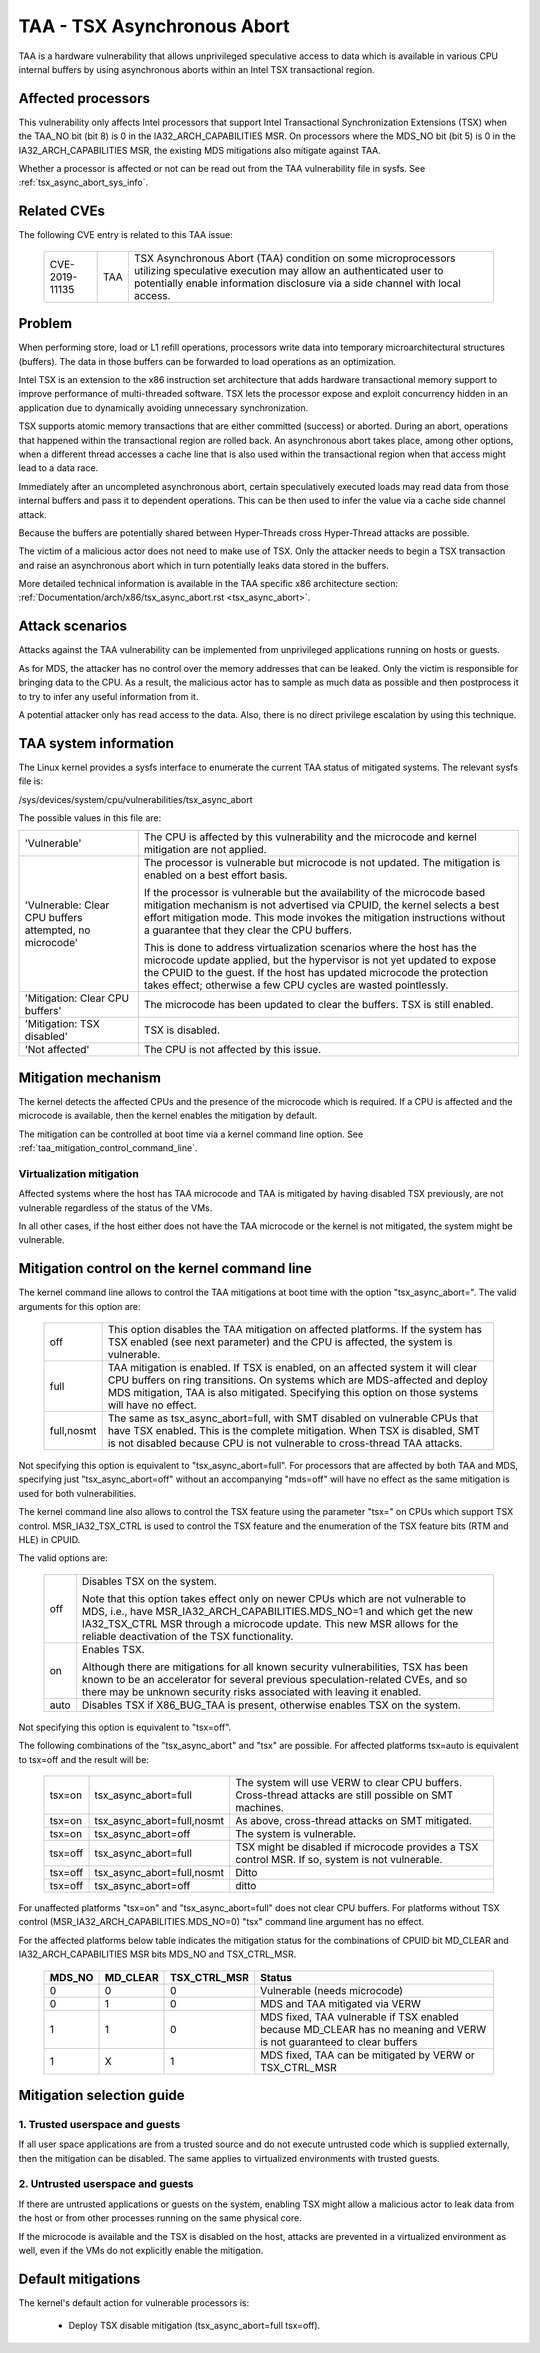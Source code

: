 .. SPDX-License-Identifier: GPL-2.0

TAA - TSX Asynchronous Abort
======================================

TAA is a hardware vulnerability that allows unprivileged speculative access to
data which is available in various CPU internal buffers by using asynchronous
aborts within an Intel TSX transactional region.

Affected processors
-------------------

This vulnerability only affects Intel processors that support Intel
Transactional Synchronization Extensions (TSX) when the TAA_NO bit (bit 8)
is 0 in the IA32_ARCH_CAPABILITIES MSR.  On processors where the MDS_NO bit
(bit 5) is 0 in the IA32_ARCH_CAPABILITIES MSR, the existing MDS mitigations
also mitigate against TAA.

Whether a processor is affected or not can be read out from the TAA
vulnerability file in sysfs. See :ref:`tsx_async_abort_sys_info`.

Related CVEs
------------

The following CVE entry is related to this TAA issue:

   ==============  =====  ===================================================
   CVE-2019-11135  TAA    TSX Asynchronous Abort (TAA) condition on some
                          microprocessors utilizing speculative execution may
                          allow an authenticated user to potentially enable
                          information disclosure via a side channel with
                          local access.
   ==============  =====  ===================================================

Problem
-------

When performing store, load or L1 refill operations, processors write
data into temporary microarchitectural structures (buffers). The data in
those buffers can be forwarded to load operations as an optimization.

Intel TSX is an extension to the x86 instruction set architecture that adds
hardware transactional memory support to improve performance of multi-threaded
software. TSX lets the processor expose and exploit concurrency hidden in an
application due to dynamically avoiding unnecessary synchronization.

TSX supports atomic memory transactions that are either committed (success) or
aborted. During an abort, operations that happened within the transactional region
are rolled back. An asynchronous abort takes place, among other options, when a
different thread accesses a cache line that is also used within the transactional
region when that access might lead to a data race.

Immediately after an uncompleted asynchronous abort, certain speculatively
executed loads may read data from those internal buffers and pass it to dependent
operations. This can be then used to infer the value via a cache side channel
attack.

Because the buffers are potentially shared between Hyper-Threads cross
Hyper-Thread attacks are possible.

The victim of a malicious actor does not need to make use of TSX. Only the
attacker needs to begin a TSX transaction and raise an asynchronous abort
which in turn potentially leaks data stored in the buffers.

More detailed technical information is available in the TAA specific x86
architecture section: :ref:`Documentation/arch/x86/tsx_async_abort.rst <tsx_async_abort>`.


Attack scenarios
----------------

Attacks against the TAA vulnerability can be implemented from unprivileged
applications running on hosts or guests.

As for MDS, the attacker has no control over the memory addresses that can
be leaked. Only the victim is responsible for bringing data to the CPU. As
a result, the malicious actor has to sample as much data as possible and
then postprocess it to try to infer any useful information from it.

A potential attacker only has read access to the data. Also, there is no direct
privilege escalation by using this technique.


.. _tsx_async_abort_sys_info:

TAA system information
-----------------------

The Linux kernel provides a sysfs interface to enumerate the current TAA status
of mitigated systems. The relevant sysfs file is:

/sys/devices/system/cpu/vulnerabilities/tsx_async_abort

The possible values in this file are:

.. list-table::

   * - 'Vulnerable'
     - The CPU is affected by this vulnerability and the microcode and kernel mitigation are not applied.
   * - 'Vulnerable: Clear CPU buffers attempted, no microcode'
     - The processor is vulnerable but microcode is not updated. The
       mitigation is enabled on a best effort basis.

       If the processor is vulnerable but the availability of the microcode
       based mitigation mechanism is not advertised via CPUID, the kernel
       selects a best effort mitigation mode. This mode invokes the mitigation
       instructions without a guarantee that they clear the CPU buffers.

       This is done to address virtualization scenarios where the host has the
       microcode update applied, but the hypervisor is not yet updated to
       expose the CPUID to the guest. If the host has updated microcode the
       protection takes effect; otherwise a few CPU cycles are wasted
       pointlessly.
   * - 'Mitigation: Clear CPU buffers'
     - The microcode has been updated to clear the buffers. TSX is still enabled.
   * - 'Mitigation: TSX disabled'
     - TSX is disabled.
   * - 'Not affected'
     - The CPU is not affected by this issue.

Mitigation mechanism
--------------------

The kernel detects the affected CPUs and the presence of the microcode which is
required. If a CPU is affected and the microcode is available, then the kernel
enables the mitigation by default.


The mitigation can be controlled at boot time via a kernel command line option.
See :ref:`taa_mitigation_control_command_line`.

Virtualization mitigation
^^^^^^^^^^^^^^^^^^^^^^^^^

Affected systems where the host has TAA microcode and TAA is mitigated by
having disabled TSX previously, are not vulnerable regardless of the status
of the VMs.

In all other cases, if the host either does not have the TAA microcode or
the kernel is not mitigated, the system might be vulnerable.


.. _taa_mitigation_control_command_line:

Mitigation control on the kernel command line
---------------------------------------------

The kernel command line allows to control the TAA mitigations at boot time with
the option "tsx_async_abort=". The valid arguments for this option are:

  ============  =============================================================
  off		This option disables the TAA mitigation on affected platforms.
                If the system has TSX enabled (see next parameter) and the CPU
                is affected, the system is vulnerable.

  full	        TAA mitigation is enabled. If TSX is enabled, on an affected
                system it will clear CPU buffers on ring transitions. On
                systems which are MDS-affected and deploy MDS mitigation,
                TAA is also mitigated. Specifying this option on those
                systems will have no effect.

  full,nosmt    The same as tsx_async_abort=full, with SMT disabled on
                vulnerable CPUs that have TSX enabled. This is the complete
                mitigation. When TSX is disabled, SMT is not disabled because
                CPU is not vulnerable to cross-thread TAA attacks.
  ============  =============================================================

Not specifying this option is equivalent to "tsx_async_abort=full". For
processors that are affected by both TAA and MDS, specifying just
"tsx_async_abort=off" without an accompanying "mds=off" will have no
effect as the same mitigation is used for both vulnerabilities.

The kernel command line also allows to control the TSX feature using the
parameter "tsx=" on CPUs which support TSX control. MSR_IA32_TSX_CTRL is used
to control the TSX feature and the enumeration of the TSX feature bits (RTM
and HLE) in CPUID.

The valid options are:

  ============  =============================================================
  off		Disables TSX on the system.

                Note that this option takes effect only on newer CPUs which are
                not vulnerable to MDS, i.e., have MSR_IA32_ARCH_CAPABILITIES.MDS_NO=1
                and which get the new IA32_TSX_CTRL MSR through a microcode
                update. This new MSR allows for the reliable deactivation of
                the TSX functionality.

  on		Enables TSX.

                Although there are mitigations for all known security
                vulnerabilities, TSX has been known to be an accelerator for
                several previous speculation-related CVEs, and so there may be
                unknown security risks associated with leaving it enabled.

  auto		Disables TSX if X86_BUG_TAA is present, otherwise enables TSX
                on the system.
  ============  =============================================================

Not specifying this option is equivalent to "tsx=off".

The following combinations of the "tsx_async_abort" and "tsx" are possible. For
affected platforms tsx=auto is equivalent to tsx=off and the result will be:

  =========  ==========================   =========================================
  tsx=on     tsx_async_abort=full         The system will use VERW to clear CPU
                                          buffers. Cross-thread attacks are still
					  possible on SMT machines.
  tsx=on     tsx_async_abort=full,nosmt   As above, cross-thread attacks on SMT
                                          mitigated.
  tsx=on     tsx_async_abort=off          The system is vulnerable.
  tsx=off    tsx_async_abort=full         TSX might be disabled if microcode
                                          provides a TSX control MSR. If so,
					  system is not vulnerable.
  tsx=off    tsx_async_abort=full,nosmt   Ditto
  tsx=off    tsx_async_abort=off          ditto
  =========  ==========================   =========================================


For unaffected platforms "tsx=on" and "tsx_async_abort=full" does not clear CPU
buffers.  For platforms without TSX control (MSR_IA32_ARCH_CAPABILITIES.MDS_NO=0)
"tsx" command line argument has no effect.

For the affected platforms below table indicates the mitigation status for the
combinations of CPUID bit MD_CLEAR and IA32_ARCH_CAPABILITIES MSR bits MDS_NO
and TSX_CTRL_MSR.

  =======  =========  =============  ========================================
  MDS_NO   MD_CLEAR   TSX_CTRL_MSR   Status
  =======  =========  =============  ========================================
    0          0            0        Vulnerable (needs microcode)
    0          1            0        MDS and TAA mitigated via VERW
    1          1            0        MDS fixed, TAA vulnerable if TSX enabled
                                     because MD_CLEAR has no meaning and
                                     VERW is not guaranteed to clear buffers
    1          X            1        MDS fixed, TAA can be mitigated by
                                     VERW or TSX_CTRL_MSR
  =======  =========  =============  ========================================

Mitigation selection guide
--------------------------

1. Trusted userspace and guests
^^^^^^^^^^^^^^^^^^^^^^^^^^^^^^^

If all user space applications are from a trusted source and do not execute
untrusted code which is supplied externally, then the mitigation can be
disabled. The same applies to virtualized environments with trusted guests.


2. Untrusted userspace and guests
^^^^^^^^^^^^^^^^^^^^^^^^^^^^^^^^^

If there are untrusted applications or guests on the system, enabling TSX
might allow a malicious actor to leak data from the host or from other
processes running on the same physical core.

If the microcode is available and the TSX is disabled on the host, attacks
are prevented in a virtualized environment as well, even if the VMs do not
explicitly enable the mitigation.


.. _taa_default_mitigations:

Default mitigations
-------------------

The kernel's default action for vulnerable processors is:

  - Deploy TSX disable mitigation (tsx_async_abort=full tsx=off).
